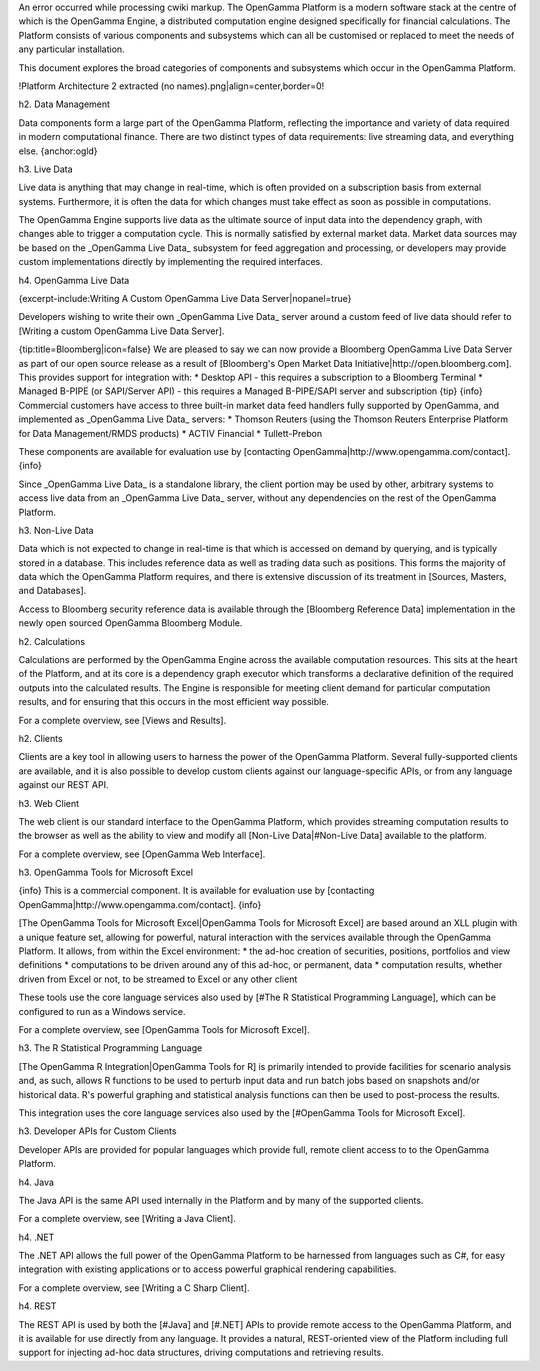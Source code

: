 An error occurred while processing cwiki markup.
The OpenGamma Platform is a modern software stack at the centre of which is the OpenGamma Engine, a distributed computation engine designed specifically for financial calculations. The Platform consists of various components and subsystems which can all be customised or replaced to meet the needs of any particular installation.

This document explores the broad categories of components and subsystems which occur in the OpenGamma Platform.

!Platform Architecture 2 extracted (no names).png|align=center,border=0!

h2. Data Management

Data components form a large part of the OpenGamma Platform, reflecting the importance and variety of data required in modern computational finance. There are two distinct types of data requirements: live streaming data, and everything else.
{anchor:ogld}

h3. Live Data

Live data is anything that may change in real-time, which is often provided on a subscription basis from external systems. Furthermore, it is often the data for which changes must take effect as soon as possible in computations.

The OpenGamma Engine supports live data as the ultimate source of input data into the dependency graph, with changes able to trigger a computation cycle. This is normally satisfied by external market data. Market data sources may be based on the _OpenGamma Live Data_ subsystem for feed aggregation and processing, or developers may provide custom implementations directly by implementing the required interfaces.

h4. OpenGamma Live Data

{excerpt-include:Writing A Custom OpenGamma Live Data Server|nopanel=true}

Developers wishing to write their own _OpenGamma Live Data_ server around a custom feed of live data should refer to [Writing a custom OpenGamma Live Data Server].

{tip:title=Bloomberg|icon=false}
We are pleased to say we can now provide a Bloomberg OpenGamma Live Data Server as part of our open source release as a result of [Bloomberg's Open Market Data Initiative|http://open.bloomberg.com].  This provides support for integration with:
* Desktop API - this requires a subscription to a Bloomberg Terminal
* Managed B-PIPE (or SAPI/Server API) - this requires a Managed B-PIPE/SAPI server and subscription
{tip}
{info}
Commercial customers have access to three built-in market data feed handlers fully supported by OpenGamma, and implemented as _OpenGamma Live Data_ servers:
* Thomson Reuters (using the Thomson Reuters Enterprise Platform for Data Management/RMDS products)
* ACTIV Financial
* Tullett-Prebon

These components are available for evaluation use by [contacting OpenGamma|http://www.opengamma.com/contact].
{info}

Since _OpenGamma Live Data_ is a standalone library, the client portion may be used by other, arbitrary systems to access live data from an _OpenGamma Live Data_ server, without any dependencies on the rest of the OpenGamma Platform.

h3. Non-Live Data

Data which is not expected to change in real-time is that which is accessed on demand by querying, and is typically stored in a database. This includes reference data as well as trading data such as positions. This forms the majority of data which the OpenGamma Platform requires, and there is extensive discussion of its treatment in [Sources, Masters, and Databases].

Access to Bloomberg security reference data is available through the [Bloomberg Reference Data] implementation in the newly open sourced OpenGamma Bloomberg Module.

h2. Calculations

Calculations are performed by the OpenGamma Engine across the available computation resources. This sits at the heart of the Platform, and at its core is a dependency graph executor which transforms a declarative definition of the required outputs into the calculated results. The Engine is responsible for meeting client demand for particular computation results, and for ensuring that this occurs in the most efficient way possible.

For a complete overview, see [Views and Results].

h2. Clients

Clients are a key tool in allowing users to harness the power of the OpenGamma Platform. Several fully-supported clients are available, and it is also possible to develop custom clients against our language-specific APIs, or from any language against our REST API.

h3. Web Client

The web client is our standard interface to the OpenGamma Platform, which provides streaming computation results to the browser as well as the ability to view and modify all [Non-Live Data|#Non-Live Data] available to the platform.

For a complete overview, see [OpenGamma Web Interface].

h3. OpenGamma Tools for Microsoft Excel

{info}
This is a commercial component. It is available for evaluation use by [contacting OpenGamma|http://www.opengamma.com/contact].
{info}

[The OpenGamma Tools for Microsoft Excel|OpenGamma Tools for Microsoft Excel] are based around an XLL plugin with a unique feature set, allowing for powerful, natural interaction with the services available through the OpenGamma Platform. It allows, from within the Excel environment:
* the ad-hoc creation of securities, positions, portfolios and view definitions
* computations to be driven around any of this ad-hoc, or permanent, data
* computation results, whether driven from Excel or not, to be streamed to Excel or any other client

These tools use the core language services also used by [#The R Statistical Programming Language], which can be configured to run as a Windows service.

For a complete overview, see [OpenGamma Tools for Microsoft Excel].

h3. The R Statistical Programming Language

[The OpenGamma R Integration|OpenGamma Tools for R] is primarily intended to provide facilities for scenario analysis and, as such, allows R functions to be used to perturb input data and run batch jobs based on snapshots and/or historical data. R's powerful graphing and statistical analysis functions can then be used to post-process the results.

This integration uses the core language services also used by the [#OpenGamma Tools for Microsoft Excel].

h3. Developer APIs for Custom Clients

Developer APIs are provided for popular languages which provide full, remote client access to to the OpenGamma Platform.

h4. Java

The Java API is the same API used internally in the Platform and by many of the supported clients.

For a complete overview, see [Writing a Java Client].

h4. .NET

The .NET API allows the full power of the OpenGamma Platform to be harnessed from languages such as C#, for easy integration with existing applications or to access powerful graphical rendering capabilities.

For a complete overview, see [Writing a C Sharp Client].

h4. REST

The REST API is used by both the [#Java] and [#.NET] APIs to provide remote access to the OpenGamma Platform, and it is available for use directly from any language. It provides a natural, REST-oriented view of the Platform including full support for injecting ad-hoc data structures, driving computations and retrieving results.


